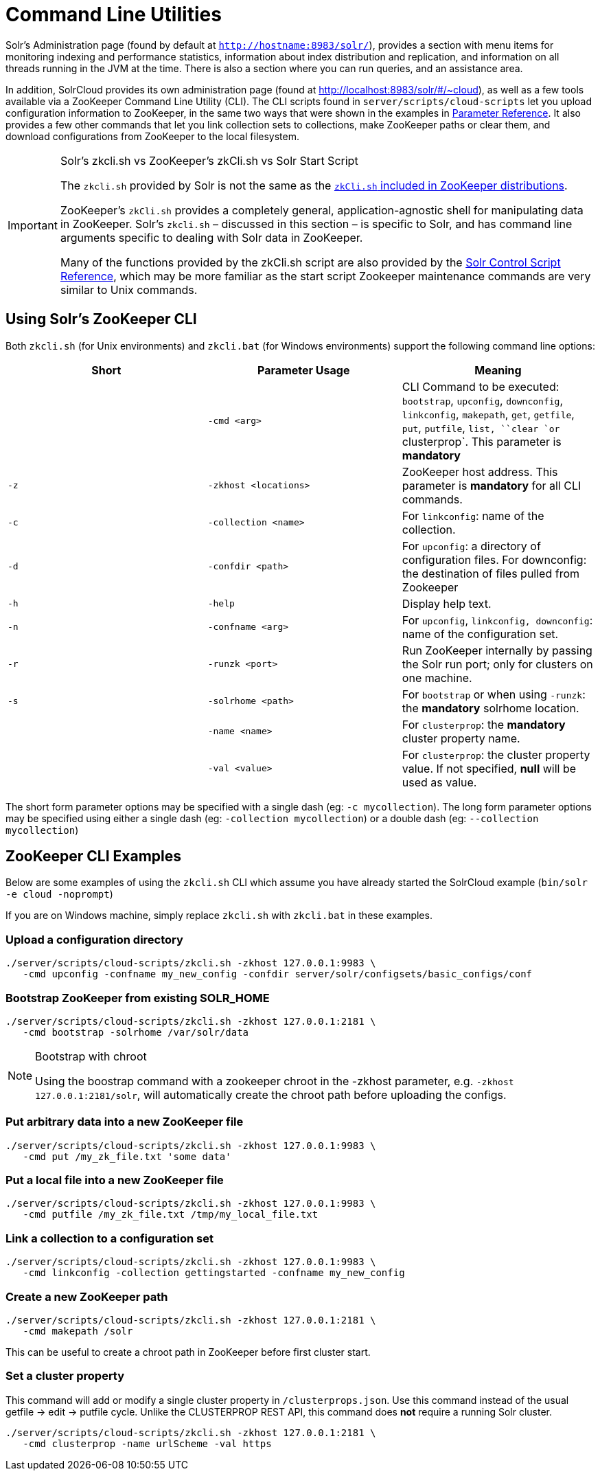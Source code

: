 = Command Line Utilities
:page-shortname: command-line-utilities
:page-permalink: command-line-utilities.html

Solr's Administration page (found by default at `http://hostname:8983/solr/`), provides a section with menu items for monitoring indexing and performance statistics, information about index distribution and replication, and information on all threads running in the JVM at the time. There is also a section where you can run queries, and an assistance area.

In addition, SolrCloud provides its own administration page (found at http://localhost:8983/solr/#/~cloud), as well as a few tools available via a ZooKeeper Command Line Utility (CLI). The CLI scripts found in `server/scripts/cloud-scripts` let you upload configuration information to ZooKeeper, in the same two ways that were shown in the examples in <<parameter-reference.adoc#parameter-reference,Parameter Reference>>. It also provides a few other commands that let you link collection sets to collections, make ZooKeeper paths or clear them, and download configurations from ZooKeeper to the local filesystem.

.Solr's zkcli.sh vs ZooKeeper's zkCli.sh vs Solr Start Script
[IMPORTANT]
====

The `zkcli.sh` provided by Solr is not the same as the https://zookeeper.apache.org/doc/trunk/zookeeperStarted.html#sc_ConnectingToZooKeeper[`zkCli.sh` included in ZooKeeper distributions].

ZooKeeper's `zkCli.sh` provides a completely general, application-agnostic shell for manipulating data in ZooKeeper. Solr's `zkcli.sh` – discussed in this section – is specific to Solr, and has command line arguments specific to dealing with Solr data in ZooKeeper.

Many of the functions provided by the zkCli.sh script are also provided by the <<solr-control-script-reference.adoc#solr-control-script-reference,Solr Control Script Reference>>, which may be more familiar as the start script Zookeeper maintenance commands are very similar to Unix commands.

====

// OLD_CONFLUENCE_ID: CommandLineUtilities-UsingSolr'sZooKeeperCLI

[[CommandLineUtilities-UsingSolr_sZooKeeperCLI]]
== Using Solr's ZooKeeper CLI

Both `zkcli.sh` (for Unix environments) and `zkcli.bat` (for Windows environments) support the following command line options:

[width="100%",cols="34%,33%,33%",options="header",]
|===
|Short |Parameter Usage |Meaning
| |`-cmd <arg>` |CLI Command to be executed: `bootstrap`, `upconfig`, `downconfig`, `linkconfig`, `makepath`, `get`, `getfile`, `put`, `putfile`, `list, ``clear `or` clusterprop`. This parameter is *mandatory*
|`-z` |`-zkhost <locations>` |ZooKeeper host address. This parameter is *mandatory* for all CLI commands.
|`-c` |`-collection <name>` |For `linkconfig`: name of the collection.
|`-d` |`-confdir <path>` |For `upconfig`: a directory of configuration files. For downconfig: the destination of files pulled from Zookeeper
|`-h` |`-help` |Display help text.
|`-n` |`-confname <arg>` |For `upconfig`, `linkconfig, downconfig`: name of the configuration set.
|`-r` |`-runzk <port>` |Run ZooKeeper internally by passing the Solr run port; only for clusters on one machine.
|`-s` |`-solrhome <path>` |For `bootstrap` or when using `-runzk`: the *mandatory* solrhome location.
| |`-name <name>` |For `clusterprop`: the **mandatory** cluster property name.
| |`-val <value>` |For `clusterprop`: the cluster property value. If not specified, *null* will be used as value.
|===

The short form parameter options may be specified with a single dash (eg: `-c mycollection`). The long form parameter options may be specified using either a single dash (eg: `-collection mycollection`) or a double dash (eg: `--collection mycollection`)

[[CommandLineUtilities-ZooKeeperCLIExamples]]
== ZooKeeper CLI Examples

Below are some examples of using the `zkcli.sh` CLI which assume you have already started the SolrCloud example (`bin/solr -e cloud -noprompt`)

If you are on Windows machine, simply replace `zkcli.sh` with `zkcli.bat` in these examples.

[[CommandLineUtilities-Uploadaconfigurationdirectory]]
=== Upload a configuration directory

[source,java]
----
./server/scripts/cloud-scripts/zkcli.sh -zkhost 127.0.0.1:9983 \
   -cmd upconfig -confname my_new_config -confdir server/solr/configsets/basic_configs/conf
----

[[CommandLineUtilities-BootstrapZooKeeperfromexistingSOLR_HOME]]
=== Bootstrap ZooKeeper from existing SOLR_HOME

[source,java]
----
./server/scripts/cloud-scripts/zkcli.sh -zkhost 127.0.0.1:2181 \
   -cmd bootstrap -solrhome /var/solr/data
----

.Bootstrap with chroot
[NOTE]
====

Using the boostrap command with a zookeeper chroot in the -zkhost parameter, e.g. `-zkhost 127.0.0.1:2181/solr`, will automatically create the chroot path before uploading the configs.

====

[[CommandLineUtilities-PutarbitrarydataintoanewZooKeeperfile]]
=== Put arbitrary data into a new ZooKeeper file

[source,java]
----
./server/scripts/cloud-scripts/zkcli.sh -zkhost 127.0.0.1:9983 \
   -cmd put /my_zk_file.txt 'some data'
----

[[CommandLineUtilities-PutalocalfileintoanewZooKeeperfile]]
=== Put a local file into a new ZooKeeper file

[source,java]
----
./server/scripts/cloud-scripts/zkcli.sh -zkhost 127.0.0.1:9983 \
   -cmd putfile /my_zk_file.txt /tmp/my_local_file.txt
----

[[CommandLineUtilities-Linkacollectiontoaconfigurationset]]
=== Link a collection to a configuration set

[source,java]
----
./server/scripts/cloud-scripts/zkcli.sh -zkhost 127.0.0.1:9983 \
   -cmd linkconfig -collection gettingstarted -confname my_new_config
----

[[CommandLineUtilities-CreateanewZooKeeperpath]]
=== Create a new ZooKeeper path

[source,java]
----
./server/scripts/cloud-scripts/zkcli.sh -zkhost 127.0.0.1:2181 \
   -cmd makepath /solr
----

This can be useful to create a chroot path in ZooKeeper before first cluster start.

[[CommandLineUtilities-Setaclusterproperty]]
=== Set a cluster property

This command will add or modify a single cluster property in `/clusterprops.json`. Use this command instead of the usual getfile -> edit -> putfile cycle. Unlike the CLUSTERPROP REST API, this command does *not* require a running Solr cluster.

[source,java]
----
./server/scripts/cloud-scripts/zkcli.sh -zkhost 127.0.0.1:2181 \
   -cmd clusterprop -name urlScheme -val https
----
